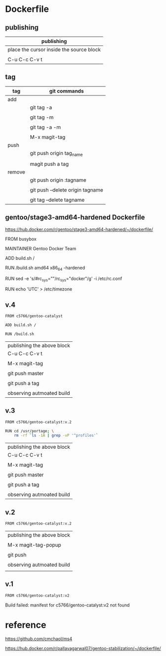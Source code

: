 * Dockerfile 

** publishing

| publishing                               |
|------------------------------------------|
| place the cursor inside the source block |
|                                          |
| C-u C-c C-v t                            |


** tag

| tag    | git commands                     |
|--------+----------------------------------|
| add    |                                  |
|        | git tag -a                       |
|        |                                  |
|        | git tag -m                       |
|        |                                  |
|        | git tag -a -m                    |
|        |                                  |
|        | M-x magit-tag                    |
|--------+----------------------------------|
| push   |                                  |
|        | git push origin tag_name         |
|        |                                  |
|        | magit push a tag                 |
|--------+----------------------------------|
| remove |                                  |
|        | git push origin :tagname         |
|        |                                  |
|        | git push --delete origin tagname |
|        |                                  |
|        | git tag --delete tagname         |


** gentoo/stage3-amd64-hardened Dockerfile

https://hub.docker.com/r/gentoo/stage3-amd64-hardened/~/dockerfile/

FROM busybox

MAINTAINER Gentoo Docker Team

# This one should be present by running the build.sh script
ADD build.sh /

RUN /build.sh amd64 x86_64 -hardened

# Setup the rc_sys
RUN sed -e 's/#rc_sys=""/rc_sys="docker"/g' -i /etc/rc.conf

# By default, UTC system
RUN echo 'UTC' > /etc/timezone


** v.4

#+HEADER:  :tangle Dockerfile
#+BEGIN_SRC sh
FROM c5766/gentoo-catalyst

ADD build.sh /

RUN /build.sh 
#+END_SRC

| publishing the above block |
| C-u C-c C-v t              |
|                            |
| M-x magit-tag              |
|                            |
| git push master            |
|                            |
| git push a tag             |
|                            |
| observing autmoated build  |




** v.3

#+HEADER:  :tangle Dockerfile
#+BEGIN_SRC sh
FROM c5766/gentoo-catalyst:v.2

RUN cd /usr/portage; \
    rm -rf `ls -1A | grep -vP '^profiles'`
#+END_SRC

| publishing the above block |
| C-u C-c C-v t              |
|                            |
| M-x magit-tag              |
|                            |
| git push master            |
|                            |
| git push a tag             |
|                            |
| observing autmoated build  |


** v.2

#+HEADER:  :tangle Dockerfile
#+BEGIN_SRC sh
FROM c5766/gentoo-catalyst:v.2
#+END_SRC

| publishing the above block |
|                            |
| M-x magit-tag-popup        |
|                            |
| git push                   |
|                            |
| observing autmoated build  |
|                            |


** v.1

#+HEADER:  :tangle Dockerfile
#+BEGIN_SRC sh
FROM c5766/gentoo-catalyst:v2
#+END_SRC

Build failed: manifest for c5766/gentoo-catalyst:v2 not found


* reference

https://github.com/cmchaol/ms4

https://hub.docker.com/r/pallavagarwal07/gentoo-stabilization/~/dockerfile/

